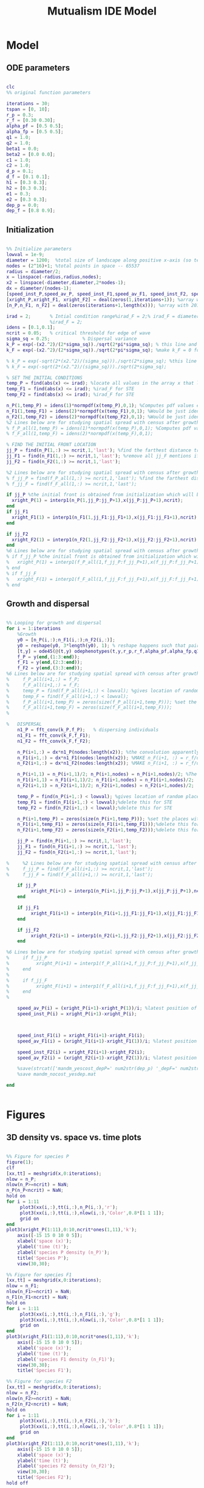 #+title: Mutualism IDE Model

* Model

** ODE parameters

#+begin_src matlab :tangle mutual_ide.m

clc
%% original function parameters

iterations = 30;
tspan = [0, 10];
r_p = 0.3;
r_f = [0.30 0.30];
alpha_pf = [0.5 0.5];
alpha_fp = [0.5 0.5];
q1 = 1.0;
q2 = 1.0;
beta1 = 0.0;
beta2 = [0.0 0.0];
c1 = 1.0;
c2 = 1.0;
d_p = 0.1;
d_f = [0.1 0.1];
h1 = [0.3 0.3];
h2 = [0.3 0.3];
e1 = 0.3;
e2 = [0.3 0.3];
dep_p = 0.0;
dep_f = [0.8 0.9];

#+end_src

** Initialization

#+begin_src matlab :tangle mutual_ide.m

%% Initialize parameters
lowval = 1e-9;
diameter = 1200;  %total size of landscape along positive x-axis (so technically half the size of the total landscape)
nodes = (2^16)+1; %total points in space -- 65537
radius = diameter/2;
x = linspace(-radius,radius,nodes);
x2 = linspace(-diameter,diameter,2*nodes-1);
dx = diameter/(nodes-1);
[speed_inst_P,speed_av_P, speed_inst_F1,speed_av_F1, speed_inst_F2, speed_av_F2] = deal(zeros(1,iterations)); %assign initializing values to each of the arrays
[xright_P,xright_F1, xright_F2] = deal(zeros(1,iterations+1)); %array with 1 row and 201 columns. tells us the farthest a population has reached
[n_P,n_F1, n_F2] = deal(zeros(iterations+1,length(x))); %array with 201 rows and 65537 columns. tells us population density at each node along column and each time step/iteration is one row. define ,f_P_all,f_F_all if you wish to do post census calculations

irad = 2;       % Intial condition range%irad_F = 2;% irad_F = diameter if you want to study STE (semi trivial equlibria);
                %irad_F = 2;
idens = [0.1,0.1];
ncrit = 0.05;   % critical threshold for edge of wave
sigma_sq = 0.25;            % Dispersal variance
k_P = exp(-(x2.^2)/(2*sigma_sq))./sqrt(2*pi*sigma_sq); % this line and the next describes a gaussian dispersal kernel
k_F = exp(-(x2.^2)/(2*sigma_sq))./sqrt(2*pi*sigma_sq); %make k_F = 0 for STE to prevent dispersal of individuals which are already in the entire space (F is arbit. -- could be P as well)

% k_P = exp(-sqrt(2*(x2.^2)/(sigma_sq)))./sqrt(2*sigma_sq); %this line and the next describe a laplacian dispersal kernel
% k_F = exp(-sqrt(2*(x2.^2)/(sigma_sq)))./sqrt(2*sigma_sq);

% SET THE INITIAL CONDITIONS
temp_P = find(abs(x) <= irad); %locate all values in the array x that lie b/w +irad and -irad units of space
temp_F1 = find(abs(x) <= irad); %irad_F for STE
temp_F2 = find(abs(x) <= irad); %irad_F for STE

n_P(1,temp_P) = idens(1)*normpdf(x(temp_P),0,1); %Computes pdf values evaluated at the values in x i.e. all x(temp) values for the normal distribution with mean 0 and standard deviation 1.
n_F1(1,temp_F1) = idens(2)*normpdf(x(temp_F1),0,1); %Would be just idens(2) for STE
n_F2(1,temp_F2) = idens(2)*normpdf(x(temp_F2),0,1); %Would be just idens(2) for STE
%2 Lines below are for studying spatial spread with census after growth
% f_P_all(1,temp_P) = idens(1)*normpdf(x(temp_P),0,1); %Computes pdf values evaluated at the values in x i.e. all x(temp) values for the normal distribution with mean 0 and standard deviation 1.
% f_F_all(1,temp_F) = idens(2)*normpdf(x(temp_F),0,1);

% FIND THE INITIAL FRONT LOCATION
jj_P = find(n_P(1,:) >= ncrit,1,'last'); %find the farthest distance travelled by the population above a certain threshold density and assign it to jj
jj_F1 = find(n_F1(1,:) >= ncrit,1,'last'); %remove all jj_F mentions if you want to calculate speeds of semi trivial equilibria
jj_F2 = find(n_F2(1,:) >= ncrit,1,'last');

%2 Lines below are for studying spatial spread with census after growth
% f_jj_P = find(f_P_all(1,:) >= ncrit,1,'last'); %find the farthest distance travelled by the population above a certain threshold density and assign it to jj
% f_jj_F = find(f_F_all(1,:) >= ncrit,1,'last');

if jj_P %the initial front is obtained from initialization which will be in the first row of 'n'
  xright_P(1) = interp1(n_P(1,jj_P:jj_P+1),x(jj_P:jj_P+1),ncrit);
end
if jj_F1
  xright_F1(1) = interp1(n_F1(1,jj_F1:jj_F1+1),x(jj_F1:jj_F1+1),ncrit);
end

if jj_F2
  xright_F2(1) = interp1(n_F2(1,jj_F2:jj_F2+1),x(jj_F2:jj_F2+1),ncrit);
end
%6 Lines below are for studying spatial spread with census after growth
% if f_jj_P %the initial front is obtained from initialization which will be in the first row of 'n'
%   xright_P(1) = interp1(f_P_all(1,f_jj_P:f_jj_P+1),x(f_jj_P:f_jj_P+1),ncrit);
% end
% if f_jj_F
%   xright_F(1) = interp1(f_F_all(1,f_jj_F:f_jj_F+1),x(f_jj_F:f_jj_F+1),ncrit);
% end

#+end_src

** Growth and dispersal

#+begin_src matlab :tangle mutual_ide.m

%% Looping for growth and dispersal
for i = 1:iterations
    %Growth
    y0 = [n_P(i,:);n_F1(i,:);n_F2(i,:)];
    y0 = reshape(y0, 3*length(y0), 1); % reshape happens such that pairs of n_P and n_F values are located in adjacent rows to each other
    [t,y] = ode45(@(t,y) odephenotypes(t,y,r_p,r_f,alpha_pf,alpha_fp,q1,q2,beta1,beta2,c1,c2,d_p,d_f,h1,h2,e1,e2,nodes,dep_p,dep_f), tspan, y0); %remember to alter where the dep_p and dep_f are being called from
    f_P = y(end,(1:3:end));
    f_F1 = y(end,(2:3:end));
    f_F2 = y(end,(3:3:end));
%6 Lines below are for studying spatial spread with census after growth
%     f_P_all(i+1,:) = f_P;
%     f_F_all(i+1,:) = f_F;
%     temp_P = find(f_P_all(i+1,:) < lowval); %gives location of random places where numbers are above zero due to some numerical errors
%     temp_F = find(f_F_all(i+1,:) < lowval);
%     f_P_all(i+1,temp_P) = zeros(size(f_P_all(i+1,temp_P))); %set the places with those numerical errors to zero
%     f_F_all(i+1,temp_F) = zeros(size(f_F_all(i+1,temp_F)));
%

%   DISPERSAL
    n1_P = fft_conv(k_P,f_P);   % dispersing individuals
    n1_F1 = fft_conv(k_F,f_F1);
    n1_F2 = fft_conv(k_F,f_F2);

    n_P(i+1,:) = dx*n1_P(nodes:length(x2)); %the convolution apparently doubles the length of the array?
    n_F1(i+1,:) = dx*n1_F1(nodes:length(x2)); %MAKE n_F(i+1, :) = r_f/d_f if you want to look at cases of semi-trivial equilibrium;
    n_F2(i+1,:) = dx*n1_F2(nodes:length(x2)); %MAKE n_F(i+1, :) = r_f/d_f if you want to look at cases of semi-trivial equilibrium;

    n_P(i+1,1) = n_P(i+1,1)/2; n_P(i+1,nodes) = n_P(i+1,nodes)/2; %The population density at the edges is halved
    n_F1(i+1,1) = n_F1(i+1,1)/2; n_F1(i+1,nodes) = n_F1(i+1,nodes)/2;
    n_F2(i+1,1) = n_F2(i+1,1)/2; n_F2(i+1,nodes) = n_F2(i+1,nodes)/2;

    temp_P = find(n_P(i+1,:) < lowval); %gives location of random places where numbers are above zero due to some numerical errors
    temp_F1 = find(n_F1(i+1,:) < lowval);%delete this for STE
    temp_F2 = find(n_F2(i+1,:) < lowval);%delete this for STE

    n_P(i+1,temp_P) = zeros(size(n_P(i+1,temp_P))); %set the places with those numerical errors to zero
    n_F1(i+1,temp_F1) = zeros(size(n_F1(i+1,temp_F1)));%delete this for STE
    n_F2(i+1,temp_F2) = zeros(size(n_F2(i+1,temp_F2)));%delete this for STE

    jj_P = find(n_P(i+1,:) >= ncrit,1,'last');
    jj_F1 = find(n_F1(i+1,:) >= ncrit,1,'last');
    jj_F2 = find(n_F2(i+1,:) >= ncrit,1,'last');

%     %2 Lines below are for studying spatial spread with census after growth
%     f_jj_P = find(f_P_all(i+1,:) >= ncrit,1,'last');
%     f_jj_F = find(f_F_all(i+1,:) >= ncrit,1,'last');

    if jj_P
         xright_P(i+1) = interp1(n_P(i+1,jj_P:jj_P+1),x(jj_P:jj_P+1),ncrit);
    end

    if jj_F1
         xright_F1(i+1) = interp1(n_F1(i+1,jj_F1:jj_F1+1),x(jj_F1:jj_F1+1),ncrit);
    end

    if jj_F2
         xright_F2(i+1) = interp1(n_F2(i+1,jj_F2:jj_F2+1),x(jj_F2:jj_F2+1),ncrit);
    end

%6 Lines below are for studying spatial spread with census after growth
%     if f_jj_P
%          xright_P(i+1) = interp1(f_P_all(i+1,f_jj_P:f_jj_P+1),x(f_jj_P:f_jj_P+1),ncrit);
%     end
%
%     if f_jj_F
%          xright_F(i+1) = interp1(f_F_all(i+1,f_jj_F:f_jj_F+1),x(f_jj_F:f_jj_F+1),ncrit);
%     end
%

    speed_av_P(i) = (xright_P(i+1)-xright_P(1))/i; %latest position of wave edge - initial position of wave edge divided by time
    speed_inst_P(i) = xright_P(i+1)-xright_P(i);



    speed_inst_F1(i) = xright_F1(i+1)-xright_F1(i);
    speed_av_F1(i) = (xright_F1(i+1)-xright_F1(1))/i; %latest position of wave edge - initial position of wave edge divided by time

    speed_inst_F2(i) = xright_F2(i+1)-xright_F2(i);
    speed_av_F2(i) = (xright_F2(i+1)-xright_F2(1))/i; %latest position of wave edge - initial position of wave edge divided by time

    %save(strcat(['mandm_yescost_depP=' num2str(dep_p) '_depF=' num2str(dep_f) '.mat']))
    %save mandm_nocost_yesdep.mat

end


#+end_src

* Figures

** 3D density vs. space vs. time plots

#+begin_src matlab :tangle mutual_ide.m

%% Figure for species P
figure(1);
clf
[xx,tt] = meshgrid(x,0:iterations);
nlow = n_P;
nlow(n_P>=ncrit) = NaN;
n_P(n_P<ncrit) = NaN;
hold on
for i = 1:11
     plot3(xx(i,:),tt(i,:),n_P(i,:),'r');
     plot3(xx(i,:),tt(i,:),nlow(i,:),'Color',0.8*[1 1 1]);
     grid on
end
plot3(xright_P(1:11),0:10,ncrit*ones(1,11),'k');
    axis([-15 15 0 10 0 5]);
    xlabel('space (x)');
    ylabel('time (t)');
    zlabel('species P density (n_P)');
    title('Species P');
    view(30,30);

%% Figure for species F1
[xx,tt] = meshgrid(x,0:iterations);
nlow = n_F1;
nlow(n_F1>=ncrit) = NaN;
n_F1(n_F1<ncrit) = NaN;
hold on
for i = 1:11
     plot3(xx(i,:),tt(i,:),n_F1(i,:),'g');
     plot3(xx(i,:),tt(i,:),nlow(i,:),'Color',0.8*[1 1 1]);
     grid on
end
plot3(xright_F1(1:11),0:10,ncrit*ones(1,11),'k');
    axis([-15 15 0 10 0 5]);
    xlabel('space (x)');
    ylabel('time (t)');
    zlabel('species F1 density (n_F1)');
    view(30,30);
    title('Species F1');

%% Figure for species F2
[xx,tt] = meshgrid(x,0:iterations);
nlow = n_F2;
nlow(n_F2>=ncrit) = NaN;
n_F2(n_F2<ncrit) = NaN;
hold on
for i = 1:11
     plot3(xx(i,:),tt(i,:),n_F2(i,:),'b');
     plot3(xx(i,:),tt(i,:),nlow(i,:),'Color',0.8*[1 1 1]);
     grid on
end
plot3(xright_F2(1:11),0:10,ncrit*ones(1,11),'k');
    axis([-15 15 0 10 0 5]);
    xlabel('space (x)');
    ylabel('time (t)');
    zlabel('species F2 density (n_F2)');
    view(30,30);
    title('Species F2');
hold off

#+end_src

** Density vs. time plots

#+begin_src matlab :tangle no

t= 0:iterations;
plot(t, n_P, t, n_F1, t, n_F2)

#+end_src

** Phase space plot

In the two-species mutualism model, we took a range of possible starting population values (this is what we passed to the =meshgrid()= function to generate a matrix for each species). We then sent these matrices to our ODE function, which returned the growth rates for each combination of starting population values—this is how we got our vector field arrows.

*** Initial setup for 3D phase space plot

Here you generate the vector field with the =meshgrid()= and =quiver()= functions

#+begin_src matlab :tangle phenophase.m

maxpop = 10.0;
popRange = 0.0:0.5:maxpop;

[P, F1, F2] = meshgrid(popRange);

r_p = 0.3;
r_f = [0.50 0.30];
alpha_pf = [0.5 0.5];
alpha_fp = [0.5 0.5];
q1 = 1.0;
q2 = 1.0;
beta1 = 0.0;
beta2 = [0.0 0.0];
c1 = 1.0;
c2 = 1.0;
d_p = 0.1;
d_f = [0.1 0.1];
h1 = [0.3 0.3];
h2 = [0.3 0.3];
e1 = 0.3;
e2 = [0.3 0.3];
dep_p = 0.0;
dep_f = [0.4 0.9];


ystart = [P(:).'; F1(:).'; F2(:).'];
ystart = reshape(ystart, 3*length(ystart), 1);

dy = odephenotypes(0, ystart, r_p, r_f, alpha_pf, alpha_fp, q1, q2, beta1, beta2, c1, c2, d_p, d_f, h1, h2, e1, e2, length(P(:).'), dep_p, dep_f);

dP = reshape(dy((1:3:end),:), length(P), length(P), length(P));
dF1 = reshape(dy((2:3:end),:), length(P), length(P), length(P));
dF2 = reshape(dy((3:3:end),:), length(P), length(P), length(P));

u = dP ./ sqrt(dP .^ 2 + dF1 .^2 + dF2 .^ 2);
v = dF1 ./ sqrt(dP .^ 2 + dF1 .^2 + dF2 .^ 2);
w = dF2 ./ sqrt(dP .^ 2 + dF1 .^2 + dF2 .^ 2);

figure;
quiver3(P, F1, F2, u, v, w, 0.35);
xlabel('P');
ylabel('F1');
zlabel('F2');
hold on;

#+end_src

*** Plot isoclines

#+begin_src matlab :tangle phenophase.m

syms x y z
eq1 = ((1-dep_p).*r_p + dep_p .* (c1.*((alpha_pf(1).*y)./(h2(1)+y) + (alpha_pf(2).*z)./(h2(2)+z)))- ((dep_f(1)+dep_f(2))/2) .*(q1.*(beta1.*(y + z)./(e1+x)))-(d_p.*x));
eq2 = ((1-dep_f(1)).*r_f(1) + c2 .*(dep_f(1).*(alpha_fp(1).*x)./(h1(1)+x))-q2.*(dep_p.*((beta2(1).*x)./(e2(1)+y))) -(d_f(1).*y));
eq3 = ((1-dep_f(2)).*r_f(2) + c2 .*(dep_f(2).*(alpha_fp(2).*x)./(h1(2)+x))-q2.*(dep_p.*((beta2(2).*x)./(e2(2)+z))) -(d_f(2).*z));

fimplicit3(eq1, [0 maxpop]);
fimplicit3(eq2, [0 maxpop]);
fimplicit3(eq3, [0 maxpop]);

hold off;

#+end_src


* System of Equations (=odephenotypes.m=)

** Function definition

Note that now =r2=, =alpha12=, =alpha21=, =beta2=, =d2=, =h1=, =h2=, =e2=, and =dep_f= are /1x2/ vectors. The first value is for $F_1$, the second is for $F_2$ (e.g. =r2(1)= if $F_2$'s growth rate)

#+begin_src matlab :tangle odephenotypes.m

function dydt = odephenotypes(t,y,r1,r2,alpha12,alpha21,q1,q2,beta1,beta2,c1,c2,d1,d2,h1,h2,e1,e2,nodes,dep_p,dep_f)
y = reshape(y,3,nodes);
dydt  = zeros(size(y));

#+end_src

** Species /P/

$$
\frac{dP}{dt} = P\left [
(1 - \delta_P) r_P + \delta_P \left( c_1 \left[\frac{\alpha_{PF_1} F_1}{h_P_1 + F_1}  + \frac{\alpha_{PF_2} F_2}{h_P_2 + F_2} \right] \right) -
\left(\frac{\delta_{F1} + \delta_{F2}}{2} \right) \left( q_1 \left[ \frac{\beta_{PF} (F_1 + F_2)}{e_P + P} \right] \right) - d_P P
\right]
$$

#+begin_src matlab :tangle odephenotypes.m

% rename variables so equations are easier to read
P = y(1,:);
F1 = y(2,:);
F2 = y(3,:);

dydt(1,:) = P.*((1-dep_p)*r1 + dep_p * (c1*((alpha12(1).*F1)./(h2(1)+F1) + (alpha12(2).*F2)./(h2(2)+F2)))- ((dep_f(1)+dep_f(2))/2) *(q1*(beta1.*(F1 + F2)./(e1+P)))-(d1.*P));

#+end_src

** Species /F/, Phenotype 1

$$
\frac{dF_1}{dt} = F_1[(1 - \delta_{F_1})r_{F_1} + \delta_{F_1} \left( c_2 \left[\frac{\alpha_{F_1P}P}{h_{F_1} + P} \right] \right) - \delta_P \left(q_2  \left[ \frac{\beta_{F_1P}P}{e_{F_1} + F_1} \right] \right) - d_{F_1}F_1]
$$

#+begin_src matlab :tangle odephenotypes.m

dydt(2,:) = F1.*((1-dep_f(1))*r2(1) + c2 *(dep_f(1)*(alpha21(1).*P)./(h1(1)+P))-q2*(dep_p*((beta2(1).*P)./(e2(1)+F1))) -(d2(1).*F1));

#+end_src

** Species /F/, Phenotype 2

$$
\frac{dF_2}{dt} = F_2[(1 - \delta_{F_2})r_{F_2} + \delta_{F_2} \left(c_2 \left[\frac{\alpha_{F_2P}P}{h_{F_2} + P} \right] \right) - \delta_P \left(q_2  \left[ \frac{\beta_{F_2P}P}{e_{F_2} + F_2} \right] \right) - d_{F_1}F_1]
$$

#+begin_src matlab :tangle odephenotypes.m

dydt(3,:) = F2.*((1-dep_f(2))*r2(2) + c2 *(dep_f(2)*(alpha21(2).*P)./(h1(2)+P))-q2*(dep_p*((beta2(2).*P)./(e2(2)+F2))) -(d2(2).*F2));

#+end_src

** Reshape

#+begin_src matlab :tangle odephenotypes.m

dydt = reshape(dydt,3*nodes,1);
end

#+end_src
